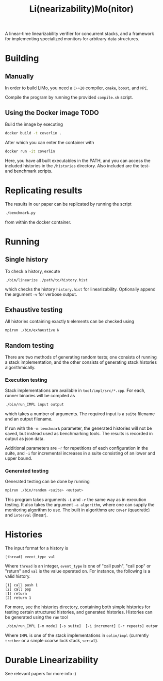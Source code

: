 #+TITLE: Li(nearizability)Mo(nitor)

A linear-time linearizability verifier for concurrent stacks, and a framework for implementing specialized monitors for arbitrary data structures.

* Building
** Manually
In order to build LiMo, you need a =C++20= compiler, =cmake=, =boost=, and =MPI=.

Compile the program by running the provided =compile.sh= script.

** Using the Docker image :TODO:
Build the image by executing
#+begin_src sh
docker build -t coverlin .
#+end_src
After which you can enter the container with
#+begin_src sh
docker run -it coverlin
#+end_src
Here, you have all built executables in the PATH, and you can access the included histories in the =/histories= directory. Also included are the test- and benchmark scripts.
* Replicating results
The results in our paper can be replicated by running the script
#+begin_src sh
./benchmark.py
#+end_src
from within the docker container.
* Running
** Single history
To check a history, execute
#+begin_src sh
./bin/linearize ./path/to/history.hist
#+end_src
which checks the history =history.hist= for linearizability. Optionally append the argument =-v= for verbose output.
** Exhaustive testing
All histories containing exactly =N= elements can be checked using
#+begin_src sh
mpirun ./bin/exhaustive N
#+end_src
** Random testing
There are two methods of generating random tests; one consists of running a stack implementation, and the other consists of generating stack histories algorithmically.
*** Execution testing
Stack implementations are available in =tool/impl/src/*.cpp=. For each, runner binaries will be compiled as
#+begin_src sh
./bin/run_IMPL input output
#+end_src
which takes a number of arguments. The required input is a =suite= filename and an output filename.

If run with the =-m benchmark= parameter, the generated histories will not be saved, but instead used as benchmarking tools. The results is recorded in output as json data.

Additional parameters are =-r= for repetitions of each configuration in the suite, and =-i= for incremental increases in a suite consisting of an lower and upper bound.
*** Generated testing
Generated testing can be done by running
#+begin_src sh
mpirun ./bin/random <suite> <output>
#+end_src
This program takes arguments =-i= and =-r= the same way as in execution testing. It also takes the argument =-a algorithm=, where one can supply the monitoring algorithm to use. The built in algorithms are =cover= (quadratic) and =interval= (linear).

* Histories
The input format for a history is
#+begin_src text
[thread] event_type val
#+end_src
Where =thread= is an integer, =event_type= is one of "call push", "call pop" or "return" and =val= is the value operated on. For instance, the following is a valid history.
#+begin_src text
  [1] call push 1
  [2] call pop
  [1] return
  [2] return 1
#+end_src
For more, see the histories directory, containing both simple histories for testing certain structured histories, and generated histories.
Histories can be generated using the =run= tool

#+begin_src sh
  ./bin/run_IMPL [-m mode] [-s suite]  [-i increment] [-r repeats] output-file [-v]
#+end_src

Where =IMPL= is one of the stack implementations in =oolin/impl= (currently =treiber= or a simple coarse lock stack, =serial=).
* Durable Linearizability
See relevant papers for more info :)

